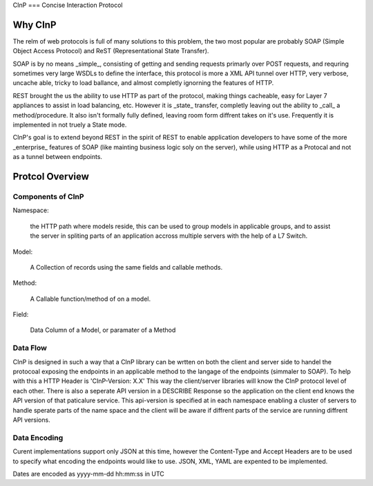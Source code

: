 CInP
===
Concise Interaction Protocol

Why CInP
=======

The relm of web protocols is full of many solutions to this problem, the two most popular are probably SOAP (Simple Object Access Protocol) and ReST (Representational State Transfer).

SOAP is by no means _simple_, consisting of getting and sending requests primarly over POST requests, and requring sometimes very large WSDLs to define the interface, this protocol is more a XML API tunnel over HTTP, very verbose, uncache able, tricky to load ballance, and almost completly ignorning the features of HTTP.

REST brought the us the ability to use HTTP as part of the protocol, making things cacheable, easy for Layer 7 appliances to assist in load balancing, etc.  However it is _state_ transfer, completly leaving out the ability to _call_ a method/procedure.  It also isn't formally fully defined, leaving room form diffrent takes on it's use.  Frequently it is implemented in not truely a State mode.

CInP's goal is to extend beyond REST in the spirit of REST to enable application developers to have some of the more _enterprise_ features of SOAP (like mainting business logic soly on the server), while using HTTP as a Protocal and not as a tunnel between endpoints.

Protcol Overview
================

Components of CInP
-----------------

Namespace:

  the HTTP path where models reside, this can be used to group models in applicable groups, and to assist the server in spliting parts of an application accross multiple servers with the help of a L7 Switch.

Model:

  A Collection of records using the same fields and callable methods.

Method:

  A Callable function/method of on a model.

Field:

  Data Column of a Model, or paramater of a Method

Data Flow
---------

CInP is designed in such a way that a CInP library can be wrtten on both the client and server side to handel the protocoal exposing the endpoints in an applicable method to the langage of the endpoints (simmaler to SOAP).  To help with this a HTTP Header is 'CInP-Version: X.X' This way the client/server libraries will know the CInP protocol level of each other.  There is also a seperate API version in a DESCRIBE Response so the application on the client end knows the API version of that paticalure service.  This api-version is specified at in each namespace enabling a cluster of servers to handle sperate parts of the name space and the client will be aware if diffrent parts of the service are running diffrent API versions.

Data Encoding
-------------

Curent implementations support only JSON at this time, however the Content-Type and Accept Headers are to be used to specify what encoding the endpoints would like to use.  JSON, XML, YAML are expented to be implemented.

Dates are encoded as yyyy-mm-dd hh:mm:ss in UTC
